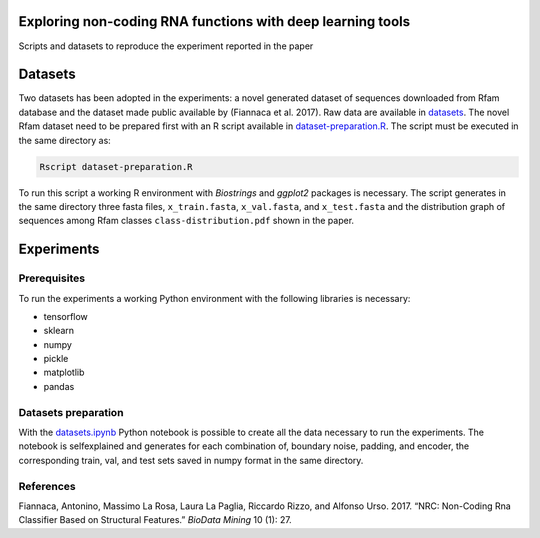 .. raw:: html

   <!--- to be converter in rst first in order to add references at the end of this document --->

.. raw:: html

   <!--- pandoc README.md -o README.rst --bibliography=../../document.bib --->

Exploring non-coding RNA functions with deep learning tools
===========================================================

Scripts and datasets to reproduce the experiment reported in the paper

Datasets
========

Two datasets has been adopted in the experiments: a novel generated
dataset of sequences downloaded from Rfam database and the dataset made
public available by (Fiannaca et al. 2017). Raw data are available in
`datasets <datasets/>`__. The novel Rfam dataset need to be prepared
first with an R script available in
`dataset-preparation.R <datasets/Rfam-novel/dataset-preparation.R>`__.
The script must be executed in the same directory as:

.. code:: console

   Rscript dataset-preparation.R

To run this script a working R environment with *Biostrings* and
*ggplot2* packages is necessary. The script generates in the same
directory three fasta files, ``x_train.fasta``, ``x_val.fasta``, and
``x_test.fasta`` and the distribution graph of sequences among Rfam
classes ``class-distribution.pdf`` shown in the paper.

Experiments
===========

Prerequisites
-------------

To run the experiments a working Python environment with the following
libraries is necessary:

-  tensorflow
-  sklearn
-  numpy
-  pickle
-  matplotlib
-  pandas

Datasets preparation
--------------------

With the `datasets.ipynb <datasets.ipynb>`__ Python notebook is possible
to create all the data necessary to run the experiments. The notebook is
selfexplained and generates for each combination of, boundary noise,
padding, and encoder, the corresponding train, val, and test sets saved
in numpy format in the same directory.

References
----------

.. container:: references hanging-indent
   :name: refs

   .. container::
      :name: ref-fiannaca2017nrc

      Fiannaca, Antonino, Massimo La Rosa, Laura La Paglia, Riccardo
      Rizzo, and Alfonso Urso. 2017. “NRC: Non-Coding Rna Classifier
      Based on Structural Features.” *BioData Mining* 10 (1): 27.
